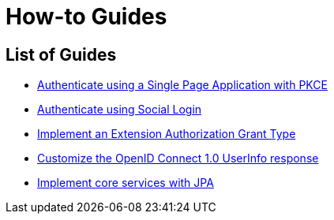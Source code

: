 
[[how-to]]
= How-to Guides
:page-section-summary-toc: 1

[[how-to-overview]]
== List of Guides

* xref:guides/how-to-pkce.adoc[Authenticate using a Single Page Application with PKCE]
* xref:guides/how-to-social-login.adoc[Authenticate using Social Login]
* xref:guides/how-to-ext-grant-type.adoc[Implement an Extension Authorization Grant Type]
* xref:guides/how-to-userinfo.adoc[Customize the OpenID Connect 1.0 UserInfo response]
* xref:guides/how-to-jpa.adoc[Implement core services with JPA]
